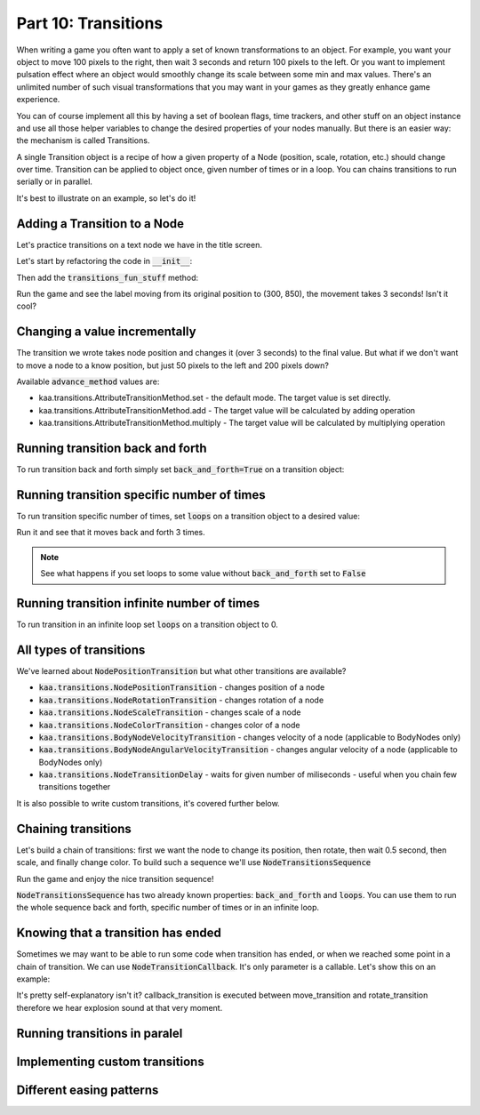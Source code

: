 Part 10: Transitions
====================

When writing a game you often want to apply a set of known transformations to an object. For example, you want your object
to move 100 pixels to the right, then wait 3 seconds and return 100 pixels to the left. Or you want to implement
pulsation effect where an object would smoothly change its scale between some min and max values. There's an unlimited
number of such visual transformations that you may want in your games as they greatly enhance game experience.

You can of course implement all this by having a set of boolean flags, time trackers, and other stuff on
an object instance and use all those helper variables to change the desired properties of your nodes manually.
But there is an easier way: the mechanism is called Transitions.

A single Transition object is a recipe of how a given property of a Node (position, scale, rotation, etc.) should
change over time. Transition can be applied to object once, given number of times or in a loop. You can chains transitions
to run serially or in parallel.

It's best to illustrate on an example, so let's do it!

Adding a Transition to a Node
~~~~~~~~~~~~~~~~~~~~~~~~~~~~~

Let's practice transitions on a text node we have in the title screen.

Let's start by refactoring the code in :code:`__init__`:

.. code-block:: python
    :caption: scenes/title_screen.py

    class TitleScreenScene(Scene):

        def __init__(self):
            # ... cut the rest of the function ....
            self.exit_label = TextNode(font=registry.global_controllers.assets_controller.font_2, font_size=30,
                                         position=Vector(settings.VIEWPORT_WIDTH/2, 550), text="Press ESC to exit",
                                         z_index=1, origin_alignment=Alignment.center)
            self.root.add_child(self.exit_label)
            self.transitions_fun_stuff()

Then add the :code:`transitions_fun_stuff` method:

.. code-block:: python
    :caption: scenes/title_screen.py

    from kaa.transitions import *

    def transitions_fun_stuff(self):
        my_transition = NodePositionTransition(Vector(300, 850), duration=3000)
        self.exit_label.transition = my_transition

Run the game and see the label moving from its original position to (300, 850), the movement takes 3 seconds! Isn't it
cool?

Changing a value incrementally
~~~~~~~~~~~~~~~~~~~~~~~~~~~~~~

The transition we wrote takes node position and changes it (over 3 seconds) to the final value. But what if we don't
want to move a node to a know position, but just 50 pixels to the left and 200 pixels down?

.. code-block:: python
    :caption: scenes/title_screen.py

    def transitions_fun_stuff(self):
        my_transition = NodePositionTransition(Vector(-50, 200), duration=3000,
                                               advance_method=AttributeTransitionMethod.add)
        self.exit_label.transition = my_transition

Available :code:`advance_method` values are:

* kaa.transitions.AttributeTransitionMethod.set - the default mode. The target value is set directly.
* kaa.transitions.AttributeTransitionMethod.add - The target value will be calculated by adding operation
* kaa.transitions.AttributeTransitionMethod.multiply - The target value will be calculated by multiplying operation

Running transition back and forth
~~~~~~~~~~~~~~~~~~~~~~~~~~~~~~~~~

To run transition back and forth simply set :code:`back_and_forth=True` on a transition object:

.. code-block:: python
    :caption: scenes/title_screen.py

    def transitions_fun_stuff(self):
        my_transition = NodePositionTransition(Vector(-50, 200), duration=3000,
                                               advance_method=AttributeTransitionMethod.add,
                                               back_and_forth=True)
        self.exit_label.transition = my_transition


Running transition specific number of times
~~~~~~~~~~~~~~~~~~~~~~~~~~~~~~~~~~~~~~~~~~~

To run transition specific number of times, set :code:`loops` on a transition object to a desired value:

.. code-block:: python
    :caption: scenes/title_screen.py

    def transitions_fun_stuff(self):
        my_transition = NodePositionTransition(Vector(-50, 200), duration=3000,
                                               advance_method=AttributeTransitionMethod.add,
                                               back_and_forth=True, loops=3)
        self.exit_label.transition = my_transition

Run it and see that it moves back and forth 3 times.

.. note::
    See what happens if you set loops to some value without :code:`back_and_forth` set to :code:`False`

Running transition infinite number of times
~~~~~~~~~~~~~~~~~~~~~~~~~~~~~~~~~~~~~~~~~~~

To run transition in an infinite loop set :code:`loops` on a transition object to 0.

All types of transitions
~~~~~~~~~~~~~~~~~~~~~~~~

We've learned about :code:`NodePositionTransition` but what other transitions are available?

* :code:`kaa.transitions.NodePositionTransition` - changes position of a node
* :code:`kaa.transitions.NodeRotationTransition` - changes rotation of a node
* :code:`kaa.transitions.NodeScaleTransition` - changes scale of a node
* :code:`kaa.transitions.NodeColorTransition` - changes color of a node
* :code:`kaa.transitions.BodyNodeVelocityTransition` - changes velocity of a node (applicable to BodyNodes only)
* :code:`kaa.transitions.BodyNodeAngularVelocityTransition` - changes angular velocity of a node (applicable to BodyNodes only)
* :code:`kaa.transitions.NodeTransitionDelay` - waits for given number of miliseconds - useful when you chain few transitions together

It is also possible to write custom transitions, it's covered further below.

Chaining transitions
~~~~~~~~~~~~~~~~~~~~

Let's build a chain of transitions: first we want the node to change its position, then rotate, then
wait 0.5 second, then scale, and finally change color. To build such a sequence we'll use :code:`NodeTransitionsSequence`

.. code-block:: python
    :caption: scenes/title_screen.py

    from kaa.colors import Color

    def transitions_fun_stuff(self):
        move_transition = NodePositionTransition(Vector(-50, 200), duration=1000, advance_method=AttributeTransitionMethod.add)
        rotate_transition = NodeRotationTransition(2*math.pi, duration=1000) # rotate 180 degrees (2*pi radians)
        wait_transition = NodeTransitionDelay(duration=500)
        scale_transition = NodeScaleTransition(Vector(2, 2), duration=1000) # enlarge twice
        color_transition = NodeColorTransition(Color(1, 0, 0, 1), duration=1000) # change color to red
        transition_sequence = NodeTransitionsSequence([move_transition, rotate_transition, wait_transition,
                                                       scale_transition, color_transition])
        self.exit_label.transition = transition_sequence

Run the game and enjoy the nice transition sequence!

:code:`NodeTransitionsSequence` has two already known properties: :code:`back_and_forth` and :code:`loops`. You can
use them to run the whole sequence back and forth, specific number of times or in an infinite loop.

Knowing that a transition has ended
~~~~~~~~~~~~~~~~~~~~~~~~~~~~~~~~~~~

Sometimes we may want to be able to run some code when transition has ended, or when we reached some point in a
chain of transition. We can use :code:`NodeTransitionCallback`. It's only parameter is a callable. Let's show this
on an example:

.. code-block:: python
    :caption: scenes/title_screen.py

    def transition_callback_function(self, node):
        # play explosion sound
        registry.global_controllers.assets_controller.explosion_sound.play()

    def transitions_fun_stuff(self):
        move_transition = NodePositionTransition(Vector(-50, 200), duration=1000, advance_method=AttributeTransitionMethod.add)
        callback_transition = NodeTransitionCallback(self.transition_callback_function) # call that function
        rotate_transition = NodeRotationTransition(2*math.pi, duration=1000) # rotate 180 degrees (2*pi radians)
        wait_transition = NodeTransitionDelay(duration=500)
        scale_transition = NodeScaleTransition(Vector(2, 2), duration=1000) # enlarge twice
        color_transition = NodeColorTransition(Color(1, 0, 0, 1), duration=1000) # change color to red
        transition_sequence = NodeTransitionsSequence([move_transition, callback_transition,
                                                       rotate_transition, wait_transition,
                                                       scale_transition, color_transition])
        self.exit_label.transition = transition_sequence

It's pretty self-explanatory isn't it? callback_transition is executed between move_transition and rotate_transition
therefore we hear explosion sound at that very moment.

Running transitions in paralel
~~~~~~~~~~~~~~~~~~~~~~~~~~~~~~


Implementing custom transitions
~~~~~~~~~~~~~~~~~~~~~~~~~~~~~~~


Different easing patterns
~~~~~~~~~~~~~~~~~~~~~~~~~
